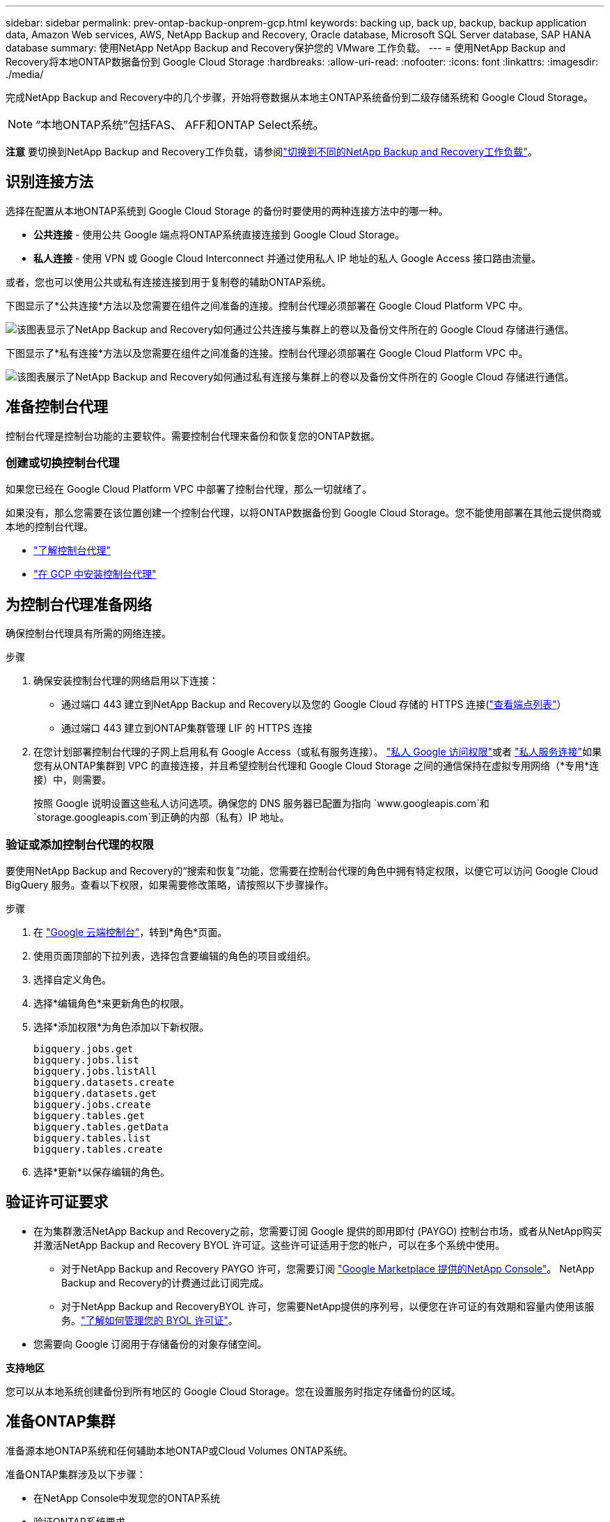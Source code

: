 ---
sidebar: sidebar 
permalink: prev-ontap-backup-onprem-gcp.html 
keywords: backing up, back up, backup, backup application data, Amazon Web services, AWS, NetApp Backup and Recovery, Oracle database, Microsoft SQL Server database, SAP HANA database 
summary: 使用NetApp NetApp Backup and Recovery保护您的 VMware 工作负载。 
---
= 使用NetApp Backup and Recovery将本地ONTAP数据备份到 Google Cloud Storage
:hardbreaks:
:allow-uri-read: 
:nofooter: 
:icons: font
:linkattrs: 
:imagesdir: ./media/


[role="lead"]
完成NetApp Backup and Recovery中的几个步骤，开始将卷数据从本地主ONTAP系统备份到二级存储系统和 Google Cloud Storage。


NOTE: “本地ONTAP系统”包括FAS、 AFF和ONTAP Select系统。

[]
====
*注意* 要切换到NetApp Backup and Recovery工作负载，请参阅link:br-start-switch-ui.html["切换到不同的NetApp Backup and Recovery工作负载"]。

====


== 识别连接方法

选择在配置从本地ONTAP系统到 Google Cloud Storage 的备份时要使用的两种连接方法中的哪一种。

* *公共连接* - 使用公共 Google 端点将ONTAP系统直接连接到 Google Cloud Storage。
* *私人连接* - 使用 VPN 或 Google Cloud Interconnect 并通过使用私人 IP 地址的私人 Google Access 接口路由流量。


或者，您也可以使用公共或私有连接连接到用于复制卷的辅助ONTAP系统。

下图显示了*公共连接*方法以及您需要在组件之间准备的连接。控制台代理必须部署在 Google Cloud Platform VPC 中。

image:diagram_cloud_backup_onprem_gcp_public.png["该图表显示了NetApp Backup and Recovery如何通过公共连接与集群上的卷以及备份文件所在的 Google Cloud 存储进行通信。"]

下图显示了*私有连接*方法以及您需要在组件之间准备的连接。控制台代理必须部署在 Google Cloud Platform VPC 中。

image:diagram_cloud_backup_onprem_gcp_private.png["该图表展示了NetApp Backup and Recovery如何通过私有连接与集群上的卷以及备份文件所在的 Google Cloud 存储进行通信。"]



== 准备控制台代理

控制台代理是控制台功能的主要软件。需要控制台代理来备份和恢复您的ONTAP数据。



=== 创建或切换控制台代理

如果您已经在 Google Cloud Platform VPC 中部署了控制台代理，那么一切就绪了。

如果没有，那么您需要在该位置创建一个控制台代理，以将ONTAP数据备份到 Google Cloud Storage。您不能使用部署在其他云提供商或本地的控制台代理。

* https://docs.netapp.com/us-en/console-setup-admin/concept-connectors.html["了解控制台代理"^]
* https://docs.netapp.com/us-en/console-setup-admin/task-quick-start-connector-google.html["在 GCP 中安装控制台代理"^]




== 为控制台代理准备网络

确保控制台代理具有所需的网络连接。

.步骤
. 确保安装控制台代理的网络启用以下连接：
+
** 通过端口 443 建立到NetApp Backup and Recovery以及您的 Google Cloud 存储的 HTTPS 连接(https://docs.netapp.com/us-en/console-setup-admin/task-set-up-networking-google.html#endpoints-contacted-for-day-to-day-operations["查看端点列表"^]）
** 通过端口 443 建立到ONTAP集群管理 LIF 的 HTTPS 连接


. 在您计划部署控制台代理的子网上启用私有 Google Access（或私有服务连接）。 https://cloud.google.com/vpc/docs/configure-private-google-access["私人 Google 访问权限"^]或者 https://cloud.google.com/vpc/docs/configure-private-service-connect-apis#on-premises["私人服务连接"^]如果您有从ONTAP集群到 VPC 的直接连接，并且希望控制台代理和 Google Cloud Storage 之间的通信保持在虚拟专用网络（*专用*连接）中，则需要。
+
按照 Google 说明设置这些私人访问选项。确保您的 DNS 服务器已配置为指向 `www.googleapis.com`和 `storage.googleapis.com`到正确的内部（私有）IP 地址。





=== 验证或添加控制台代理的权限

要使用NetApp Backup and Recovery的“搜索和恢复”功能，您需要在控制台代理的角色中拥有特定权限，以便它可以访问 Google Cloud BigQuery 服务。查看以下权限，如果需要修改策略，请按照以下步骤操作。

.步骤
. 在 https://console.cloud.google.com["Google 云端控制台"^]，转到*角色*页面。
. 使用页面顶部的下拉列表，选择包含要编辑的角色的项目或组织。
. 选择自定义角色。
. 选择*编辑角色*来更新角色的权限。
. 选择*添加权限*为角色添加以下新权限。
+
[source, json]
----
bigquery.jobs.get
bigquery.jobs.list
bigquery.jobs.listAll
bigquery.datasets.create
bigquery.datasets.get
bigquery.jobs.create
bigquery.tables.get
bigquery.tables.getData
bigquery.tables.list
bigquery.tables.create
----
. 选择*更新*以保存编辑的角色。




== 验证许可证要求

* 在为集群激活NetApp Backup and Recovery之前，您需要订阅 Google 提供的即用即付 (PAYGO) 控制台市场，或者从NetApp购买并激活NetApp Backup and Recovery BYOL 许可证。这些许可证适用于您的帐户，可以在多个系统中使用。
+
** 对于NetApp Backup and Recovery PAYGO 许可，您需要订阅 https://console.cloud.google.com/marketplace/details/netapp-cloudmanager/cloud-manager?supportedpurview=project["Google Marketplace 提供的NetApp Console"^]。  NetApp Backup and Recovery的计费通过此订阅完成。
** 对于NetApp Backup and RecoveryBYOL 许可，您需要NetApp提供的序列号，以便您在许可证的有效期和容量内使用该服务。link:br-start-licensing.html["了解如何管理您的 BYOL 许可证"]。


* 您需要向 Google 订阅用于存储备份的对象存储空间。


*支持地区*

您可以从本地系统创建备份到所有地区的 Google Cloud Storage。您在设置服务时指定存储备份的区域。



== 准备ONTAP集群

准备源本地ONTAP系统和任何辅助本地ONTAP或Cloud Volumes ONTAP系统。

准备ONTAP集群涉及以下步骤：

* 在NetApp Console中发现您的ONTAP系统
* 验证ONTAP系统要求
* 验证ONTAP网络要求以将数据备份到对象存储
* 验证ONTAP复制卷的网络要求




=== 在NetApp Console中发现您的ONTAP系统

您的源本地ONTAP系统和任何辅助本地ONTAP或Cloud Volumes ONTAP系统都必须在NetApp Console*系统* 页面上可用。

您需要知道集群管理 IP 地址和管理员用户帐户的密码才能添加集群。https://docs.netapp.com/us-en/storage-management-ontap-onprem/task-discovering-ontap.html["了解如何发现集群"^]。



=== 验证ONTAP系统要求

确保您的ONTAP系统满足以下要求：

* 最低版本为ONTAP 9.8；建议使用ONTAP 9.8P13 及更高版本。
* SnapMirror许可证（包含在高级捆绑包或数据保护捆绑包中）。
+
*注意：*使用NetApp Backup and Recovery时不需要“混合云捆绑包”。

+
了解如何 https://docs.netapp.com/us-en/ontap/system-admin/manage-licenses-concept.html["管理您的集群许可证"^]。

* 时间和时区设置正确。了解如何 https://docs.netapp.com/us-en/ontap/system-admin/manage-cluster-time-concept.html["配置集群时间"^]。
* 如果您复制数据，请检查源系统和目标系统是否运行兼容的ONTAP版本。
+
https://docs.netapp.com/us-en/ontap/data-protection/compatible-ontap-versions-snapmirror-concept.html["查看与SnapMirror关系兼容的ONTAP版本"^]。





=== 验证ONTAP网络要求以将数据备份到对象存储

您必须在连接到对象存储的系统上配置以下要求。

* 对于扇出备份架构，请在主系统上配置以下设置。
* 对于级联备份架构，请在_辅助_系统上配置以下设置。


需要满足以下ONTAP集群网络要求：

* ONTAP集群通过端口 443 启动从集群间 LIF 到 Google Cloud Storage 的 HTTPS 连接，以进行备份和还原操作。
+
ONTAP从对象存储中读取和写入数据。对象存储从不启动，它只是响应。

* ONTAP需要从控制台代理到集群管理 LIF 的入站连接。控制台代理可以驻留在 Google Cloud Platform VPC 中。
* 每个托管要备份的卷的ONTAP节点上都需要一个集群间 LIF。  LIF 必须与ONTAP用于连接对象存储的 _IPspace_ 相关联。 https://docs.netapp.com/us-en/ontap/networking/standard_properties_of_ipspaces.html["了解有关 IP 空间的更多信息"^] 。
+
当您设置NetApp Backup and Recovery时，系统会提示您输入要使用的 IP 空间。您应该选择与每个 LIF 关联的 IP 空间。这可能是“默认” IP 空间或您创建的自定义 IP 空间。

* 节点的集群间 LIF 能够访问对象存储。
* 已为卷所在的存储虚拟机配置 DNS 服务器。了解如何 https://docs.netapp.com/us-en/ontap/networking/configure_dns_services_auto.html["为 SVM 配置 DNS 服务"^]。
+
如果您使用的是 Private Google Access 或 Private Service Connect，请确保您的 DNS 服务器已配置为指向 `storage.googleapis.com`到正确的内部（私有）IP 地址。

* 请注意，如果您使用的 IP 空间与默认 IP 空间不同，则可能需要创建静态路由才能访问对象存储。
* 如有必要，请更新防火墙规则，以允许NetApp Backup and Recovery通过端口 443 从ONTAP连接到对象存储，并通过端口 53（TCP/UDP）从存储虚拟机到 DNS 服务器的名称解析流量。




=== 验证ONTAP复制卷的网络要求

如果您计划使用NetApp Backup and Recovery在辅助ONTAP系统上创建复制卷，请确保源系统和目标系统满足以下网络要求。



==== 本地ONTAP网络要求

* 如果集群位于本地，则您应该从公司网络连接到云提供商中的虚拟网络。这通常是 VPN 连接。
* ONTAP集群必须满足额外的子网、端口、防火墙和集群要求。
+
由于您可以复制到Cloud Volumes ONTAP或本地系统，因此请查看本地ONTAP系统的对等要求。 https://docs.netapp.com/us-en/ontap-sm-classic/peering/reference_prerequisites_for_cluster_peering.html["查看ONTAP文档中的集群对等前提条件"^] 。





==== Cloud Volumes ONTAP网络要求

* 实例的安全组必须包含所需的入站和出站规则：具体来说，ICMP 和端口 11104 和 11105 的规则。这些规则包含在预定义的安全组中。




== 准备 Google Cloud Storage 作为备份目标

准备 Google Cloud Storage 作为备份目标涉及以下步骤：

* 设置权限。
* （可选）创建您自己的存储桶。  （如果您愿意，该服务将为您创建存储桶。）
* （可选）设置客户管理的密钥以进行数据加密




=== 设置权限

您需要使用自定义角色为具有特定权限的服务帐户提供存储访问密钥。服务帐户使NetApp Backup and Recovery能够验证和访问用于存储备份的 Cloud Storage 存储桶。需要密钥，以便 Google Cloud Storage 知道谁在发出请求。

.步骤
. 在 https://console.cloud.google.com["Google 云端控制台"^]，转到*角色*页面。
. https://cloud.google.com/iam/docs/creating-custom-roles#creating_a_custom_role["创建新角色"^]具有以下权限：
+
[source, json]
----
storage.buckets.create
storage.buckets.delete
storage.buckets.get
storage.buckets.list
storage.buckets.update
storage.buckets.getIamPolicy
storage.multipartUploads.create
storage.objects.create
storage.objects.delete
storage.objects.get
storage.objects.list
storage.objects.update
----
. 在 Google Cloud 控制台中， https://console.cloud.google.com/iam-admin/serviceaccounts["前往服务帐户页面"^] 。
. 选择您的云项目。
. 选择*创建服务帐户*并提供所需信息：
+
.. *服务帐户详细信息*：输入名称和描述。
.. *授予此服务帐户访问项目的权限*：选择您刚刚创建的自定义角色。
.. 选择*完成*。


. 前往 https://console.cloud.google.com/storage/settings["GCP 存储设置"^]并为服务帐户创建访问密钥：
+
.. 选择一个项目，然后选择*互操作性*。如果您还没有这样做，请选择*启用互操作性访问*。
.. 在*服务帐户的访问密钥*下，选择*为服务帐户创建密钥*，选择刚刚创建的服务帐户，然后单击*创建密钥*。
+
稍后配置备份服务时，您需要在NetApp Backup and Recovery中输入密钥。







=== 创建您自己的存储桶

默认情况下，该服务会为您创建存储桶。或者，如果您想使用自己的存储桶，您可以在启动备份激活向导之前创建它们，然后在向导中选择这些存储桶。

link:prev-ontap-protect-journey.html["了解有关创建您自己的存储桶的更多信息"^]。



=== 设置客户管理的加密密钥 (CMEK) 以进行数据加密

您可以使用自己的客户管理密钥进行数据加密，而不是使用默认的 Google 管理加密密钥。跨区域和跨项目密钥均受支持，因此您可以为存储桶选择与 CMEK 密钥的项目不同的项目。

如果您打算使用自己的客户管理密钥：

* 您需要有密钥环和密钥名称，以便可以在激活向导中添加此信息。 https://cloud.google.com/kms/docs/cmek["了解有关客户管理加密密钥的更多信息"^] 。
* 您需要验证控制台代理的角色是否包含这些必需的权限：
+
[source, json]
----
cloudkms.cryptoKeys.get
cloudkms.cryptoKeys.getIamPolicy
cloudkms.cryptoKeys.list
cloudkms.cryptoKeys.setIamPolicy
cloudkms.keyRings.get
cloudkms.keyRings.getIamPolicy
cloudkms.keyRings.list
cloudkms.keyRings.setIamPolicy
----
* 您需要验证您的项目中是否启用了 Google“云密钥管理服务 (KMS)”API。查看 https://cloud.google.com/apis/docs/getting-started#enabling_apis["Google Cloud 文档：启用 API"^]了解详情。


*CMEK 注意事项：*

* 支持 HSM（硬件支持）和软件生成的密钥。
* 支持新创建或导入的 Cloud KMS 密钥。
* 仅支持区域密钥，不支持全局密钥。
* 目前仅支持“对称加密/解密”目的。
* NetApp Backup and Recovery为与存储帐户关联的服务代理分配了“CryptoKey Encrypter/Decrypter (roles/cloudkms.cryptoKeyEncrypterDecrypter)”IAM 角色。




== 激活ONTAP卷上的备份

随时直接从您的本地系统激活备份。

向导将引导您完成以下主要步骤：

* <<选择要备份的卷>>
* <<定义备份策略>>
* <<检查您的选择>>


您还可以<<显示 API 命令>>在审查步骤中，您可以复制代码来自动为未来的系统激活备份。



=== 启动向导

.步骤
. 使用以下方式之一访问激活备份和恢复向导：
+
** 从控制台*系统*页面中，选择系统，然后选择右侧面板中备份和恢复旁边的*启用>备份卷*。
+
如果您的备份的 Google Cloud Storage 目标存在于控制台 *系统* 页面上，则可以将ONTAP集群拖到 Google Cloud 对象存储上。

** 在备份和恢复栏中选择*卷*。从卷选项卡中，选择*操作*image:icon-action.png["操作图标"]图标并选择单个卷（尚未启用复制或备份到对象存储）的*激活备份*。


+
向导的介绍页面显示保护选项，包括本地快照、复制和备份。如果您在此步骤中选择了第二个选项，则会出现“定义备份策略”页面，其中选择一个卷。

. 继续以下选项：
+
** 如果您已经有控制台代理，那么一切就绪了。只需选择*下一步*。
** 如果您还没有控制台代理，则会出现“添加控制台代理”选项。参考<<准备控制台代理>>。






=== 选择要备份的卷

选择您想要保护的卷。受保护的卷是具有以下一项或多项的卷：快照策略、复制策略、备份到对象策略。

您可以选择保护FlexVol或FlexGroup卷；但是，在激活系统备份时不能选择这些卷的混合。了解如何link:prev-ontap-backup-manage.html["激活系统中附加卷的备份"]（FlexVol或FlexGroup）在为初始卷配置备份后。

[NOTE]
====
* 您一次只能在单个FlexGroup卷上激活备份。
* 您选择的卷必须具有相同的SnapLock设置。所有卷都必须启用SnapLock Enterprise或禁用SnapLock 。


====
.步骤
如果您选择的卷已经应用了快照或复制策略，那么您稍后选择的策略将覆盖这些现有策略。

. 在“选择卷”页面中，选择要保护的一个或多个卷。
+
** 或者，过滤行以仅显示具有特定卷类型、样式等的卷，以便更轻松地进行选择。
** 选择第一个卷后，您可以选择所有FlexVol卷（FlexGroup卷一次只能选择一个）。要备份所有现有的FlexVol卷，请先选中一个卷，然后选中标题行中的框。
** 要备份单个卷，请选中每个卷对应的复选框。


. 选择“下一步”。




=== 定义备份策略

定义备份策略涉及设置以下选项：

* 您是否需要一个或所有备份选项：本地快照、复制和备份到对象存储
* 架构
* 本地快照策略
* 复制目标和策略
+

NOTE: 如果您选择的卷具有与您在此步骤中选择的策略不同的快照和复制策略，则现有策略将被覆盖。

* 备份到对象存储信息（提供商、加密、网络、备份策略和导出选项）。


.步骤
. 在“定义备份策略”页面中，选择以下一项或全部。默认情况下，所有三个都被选中：
+
** *本地快照*：如果您正在执行复制或备份到对象存储，则必须创建本地快照。
** *复制*：在另一个ONTAP存储系统上创建复制卷。
** *备份*：将卷备份到对象存储。


. *架构*：如果您选择复制和备份，请选择以下信息流之一：
+
** *级联*：信息从主存储流向辅助存储，再从辅助存储流向对象存储。
** *扇出*：信息从主存储流向辅助存储，再从主存储流向对象存储。
+
有关这些架构的详细信息，请参阅link:prev-ontap-protect-journey.html["规划您的保护之旅"]。



. *本地快照*：选择现有的快照策略或创建新的快照策略。
+

TIP: 要创建自定义策略，请参阅link:br-use-policies-create.html["创建策略"]。

+
要创建策略，请选择“创建新策略”并执行以下操作：

+
** 输入策略的名称。
** 选择最多五个时间表，通常频率不同。
** 选择“*创建*”。


. *复制*：设置以下选项：
+
** *复制目标*：选择目标系统和 SVM。或者，选择将添加到复制卷名称的目标聚合或聚合以及前缀或后缀。
** *复制策略*：选择现有的复制策略或创建新的复制策略。
+

TIP: 要创建自定义策略，请参阅link:br-use-policies-create.html["创建策略"]。

+
要创建策略，请选择“创建新策略”并执行以下操作：

+
*** 输入策略的名称。
*** 选择最多五个时间表，通常频率不同。
*** 选择“*创建*”。




. *备份到对象*：如果您选择了*备份*，请设置以下选项：
+
** *提供商*：选择*Google Cloud*。
** *提供商设置*：输入提供商详细信息和存储备份的区域。
+
创建新存储桶或选择已创建的存储桶。

+

TIP: 如果您希望将较旧的备份文件分层到 Google Cloud Archive 存储以进一步优化成本，请确保存储桶具有适当的生命周期规则。

+
输入 Google Cloud 访问密钥和密钥。

** *加密密钥*：如果您创建了新的 Google Cloud 存储帐户，请输入提供商提供给您的加密密钥信息。选择是否使用默认的 Google Cloud 加密密钥，或者从您的 Google Cloud 帐户中选择您自己的客户管理密钥来管理您的数据加密。
+

NOTE: 如果您选择了现有的 Google Cloud 存储帐户，则加密信息已经可用，因此您现在无需输入。

+
如果您选择使用自己的客户管理密钥，请输入密钥环和密钥名称。 https://cloud.google.com/kms/docs/cmek["了解有关客户管理加密密钥的更多信息"^] 。

** *网络*：选择 IP 空间。
+
您要备份的卷所在的ONTAP集群中的 IP 空间。此 IP 空间的集群间 LIF 必须具有出站互联网访问权限。

** *备份策略*：选择现有的备份到对象存储策略或创建一个新的策略。
+

TIP: 要创建自定义策略，请参阅link:br-use-policies-create.html["创建策略"]。

+
要创建策略，请选择“创建新策略”并执行以下操作：

+
*** 输入策略的名称。
*** 选择最多五个时间表，通常频率不同。
*** 选择“*创建*”。


** *将现有的 Snapshot 副本导出到对象存储作为备份副本*：如果此系统中有任何卷的本地快照副本与您刚刚为此系统选择的备份计划标签（例如，每日、每周等）相匹配，则会显示此附加提示。选中此框可将所有历史快照复制到对象存储作为备份文件，以确保对您的卷进行最全面的保护。


. 选择“下一步”。




=== 检查您的选择

这是审查您的选择并在必要时进行调整的机会。

.步骤
. 在“审核”页面中，审核您的选择。
. （可选）选中复选框*自动将快照策略标签与复制和备份策略标签同步*。这将创建具有与复制和备份策略中的标签匹配的标签的快照。
. 选择*激活备份*。


.结果
NetApp Backup and Recovery开始对您的卷进行初始备份。复制卷和备份文件的基线传输包括主存储系统数据的完整副本。后续传输包含 Snapshot 副本中包含的主存储系统数据的差异副本。

在目标集群中创建一个复制卷，该卷将与源卷同步。

系统会在您输入的 Google 访问密钥和密钥所指示的服务帐户中自动创建一个 Google Cloud Storage 存储桶，并将备份文件存储在那里。显示卷备份仪表板，以便您可以监控备份的状态。

您还可以使用link:br-use-monitor-tasks.html["作业监控页面"^]。



=== 显示 API 命令

您可能想要显示并选择性地复制激活备份和恢复向导中使用的 API 命令。您可能希望这样做以便在未来的系统中自动激活备份。

.步骤
. 从激活备份和恢复向导中，选择*查看 API 请求*。
. 要将命令复制到剪贴板，请选择*复制*图标。

